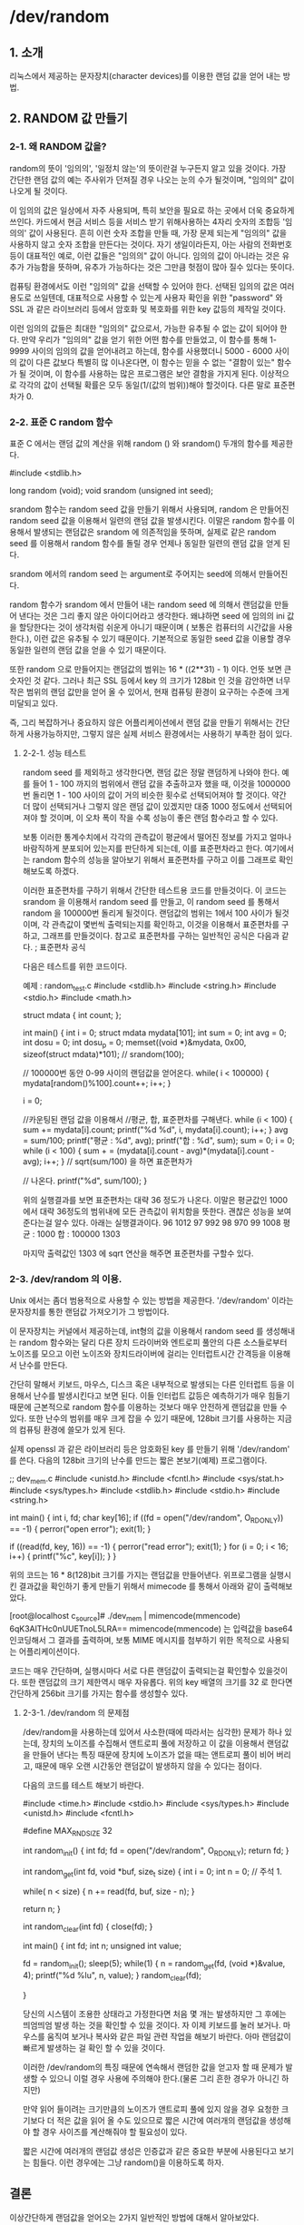 * /dev/random

** 1. 소개

    리눅스에서 제공하는 문자장치(character devices)를 이용한 랜덤 값을 얻어 내는 방법.

** 2. RANDOM 값 만들기

*** 2-1. 왜 RANDOM 값을?

    random의 뜻이 '임의의', '일정치 않는'의 뜻이란걸 누구든지 알고 있을 것이다. 가장 간단한 랜덤 값의 예는 주사위가 던져질 경우 나오는 눈의 수가 될것이며, "임의의" 값이 나오게 될 것이다. 

    이 임의의 값은 일상에서 자주 사용되며, 특히 보안을 필요로 하는 곳에서 더욱 중요하게 쓰인다. 카드에서 현금 서비스 등을 서비스 받기 위해사용하는 4자리 숫자의 조합등 '임의의' 값이 사용된다. 흔히 이런 숫자 조합을 만들 때, 가장 문제 되는게 "임의의" 값을 사용하지 않고 숫자 조합을 만든다는 것이다. 자기 생일이라든지, 아는 사람의 전화번호 등이 대표적인 예로, 이런 값들은 "임의의" 값이 아니다. 임의의 값이 아니라는 것은 유추가 가능함을 뜻하며, 유추가 가능하다는 것은 그만큼 헛점이 많아 질수 있다는 뜻이다. 

    컴퓨팅 환경에서도 이런 "임의의" 값을 선택할 수 있어야 한다. 선택된 임의의 값은 여러 용도로 쓰일텐데, 대표적으로 사용할 수 있는게 사용자 확인을 위한 "password" 와 SSL 과 같은 라이브러리 등에서 암호화 및 복호화를 위한 key 값등의 제작일 것이다. 

    이런 임의의 값들은 최대한 "임의의" 값으로서, 가능한 유추될 수 없는 값이 되어야 한다. 만약 우리가 "임의의" 값을 얻기 위한 어떤 함수를 만들었고, 이 함수를 통해 1-9999 사이의 임의의 값을 얻어내려고 하는데, 함수를 사용했더니 5000 - 6000 사이의 값이 다른 값보다 특별히 많 이나온다면, 이 함수는 믿을 수 없는 "결함이 있는" 함수가 될 것이며, 이 함수를 사용하는 많은 프로그램은 보안 결함을 가지게 된다. 이상적으로 각각의 값이 선택될 확률은 모두 동일(1/(값의 범위))해야 할것이다. 다른 말로 표준편차가 0.

*** 2-2. 표준 C random 함수 
    표준 C 에서는 랜덤 값의 계산을 위해 random () 와 srandom() 두개의 함수를 제공한다.
    
    #include <stdlib.h>
    
    long random (void);
    void srandom (unsigned int seed);

    srandom 함수는 random seed 값을 만들기 위해서 사용되며, random 은 만들어진 random seed 값을 이용해서 일련의 랜덤 값을 발생시킨다. 이말은 random 함수를 이용해서 발생되는 랜덤값은 srandom 에 의존적임을 뜻하며, 실제로 같은 random seed 를 이용해서 random 함수를 돌릴 경우 언제나 동일한 일련의 랜덤 값을 얻게 된다.

   srandom 에서의 random seed 는 argument로 주어지는 seed에 의해서 만들어진다.

   random 함수가 srandom 에서 만들어 내는 random seed 에 의해서 랜덤값을 만들어 낸다는 것은 그리 좋지 않은 아이디어라고 생각한다. 왜냐하면 seed 에 임의의 ini 값을 할당한다는 것이 생각처럼 쉬운게 아니기 때문이며 ( 보통은 컴퓨터의 시간값을 사용한다.), 이런 값은 유추될 수 있기 때문이다. 기본적으로 동일한 seed 값을 이용할 경우 동일한 일련의 랜덤 값을 얻을 수 있기 때문이다.

   또한 random 으로 만들어지는 랜덤값의 범위는 16 * ((2**31) - 1) 이다. 언뜻 보면 큰 숫자인 것 같다. 그러나 최근 SSL 등에서 key 의 크기가 128bit 인 것을 감안하면 너무 작은 범위의 랜덤 값만을 얻어 올 수 있어서, 현재 컴퓨팅 환경이 요구하는 수준에 크게 미달되고 있다.

   즉, 그리 복잡하거나 중요하지 않은 어플리케이션에서 랜덤 값을 만들기 위해서는 간단하게 사용가능하지만, 그렇지 않은 실제 서비스 환경에서는 사용하기 부족한 점이 있다.

**** 2-2-1. 성능 테스트
     random seed 를 제외하고 생각한다면, 랜덤 값은 정말 랜덤하게 나와야 한다. 예를 들어 1 - 100 까지의 범위에서 랜덤 값을 추출하고자 했을 때, 이것을 1000000 번 돌리면 1 - 100 사이의 값이 거의 비슷한 횟수로 선택되어져야 할 것이다. 약간 더 많이 선택되거나 그렇지 않은 랜덤 값이 있겠지만 대중 1000 정도에서 선택되어져야 할 것이며, 이 오차 폭이 작을 수록 성능이 좋은 랜덤 함수라고 할 수 있다.

     보통 이러한 통계수치에서 각각의 관측값이 평균에서 떨어진 정보를 가지고 얼마나 바람직하게 분포되어 있는지를 판단하게 되는데, 이를 표준편차라고 한다. 여기에서는 random 함수의 성능을 알아보기 위해서 표준편차를 구하고 이를 그래프로 확인해보도록 하겠다.

     이러한 표준편차를 구하기 위해서 간단한 테스트용 코드를 만들것이다. 이 코드는 srandom 을 이용해서 random seed 를 만들고, 이 random seed 를 통해서 random 을 100000번 돌리게 될것이다. 랜덤값의 범위는 1에서 100 사이가 될것이며, 각 관측값이 몇번씩 출력되는지를 확인하고, 이것을 이용해서 표준편차를 구하고, 그래프를 만들것이다. 참고로 표준편차를 구하는 일반적인 공식은 다음과 같다.
     ; 표준편차 공식

     다음은 테스트를 위한 코드이다.
     
     예제 : random_test.c
            #include <stdlib.h>
            #include <string.h>
            #include <stdio.h>
            #include <math.h>

               struct mdata
               {
                  int count;
                };

               int main()
               {
                 int i = 0;
                 struct mdata mydata[101];
                 int sum = 0;
                 int avg = 0;
                 int dosu = 0;
                 int dosu_p = 0;
                 memset((void *)&mydata, 0x00, sizeof(struct mdata)*101);
                 // srandom(100);

                 // 100000번 동안 0-99 사이의 랜덤값을 얻어온다.
                 while( i < 100000)
                 {
                    mydata[random()%100].count++;
                    i++;
                 }
                 
                 i = 0;

                 //카운팅된 랜덤 값을 이용해서
                 //평균, 합, 표준편차를 구해낸다.
                 while (i < 100)
                 {
                    sum += mydata[i].count;
                    printf("%d %d\n", i, mydata[i].count);
                    i++;
                  }
                  avg = sum/100;
                  printf("평균 : %d\n", avg);
                  printf("합   : %d\n", sum);
                  sum = 0;
                  i = 0;
                  while (i < 100)
                  {
                     sum + = (mydata[i].count - avg)*(mydata[i].count - avg);
                     i++;
                   }
                   // sqrt(sum/100) 을 하면 표준편차가
                   
                   // 나온다.
                   printf("%d\n", sum/100);
                 }
     
         위의 실행결과를 보면 표준편차는 대략 36 정도가 나온다. 이말은 평균값인 1000 에서 대략 36정도의 범위내에 모든 관측값이 위치함을 뜻한다. 괜찮은 성능을 보여준다는걸 알수 있다. 아래는 실행결과이다.
         96 1012
         97 992
         98 970
         99 1008
         평균 : 1000
         합   : 100000
         1303

         마지막 출력값인 1303 에 sqrt 연산을 해주면 표준편차를 구할수 있다.

*** 2-3. /dev/random 의 이용.
    Unix 에서는 좀더 범용적으로 사용할 수 있는 방법을 제공한다. '/dev/random' 이라는 문자장치를 통한 랜덤값 가져오기가 그 방법이다.

    이 문자장치는 커널에서 제공하는데, int형의 값을 이용해서 random seed 를 생성해내는 random 함수와는 달리 다른 장치 드라이버와 엔트로피 풀안의 다른 소스들로부터 노이즈를 모으고 이런 노이즈와 장치드라이버에 걸리는 인터럽트시간 간격등을 이용해서 난수를 만든다.

    간단히 말해서 키보드, 마우스, 디스크 혹은 내부적으로 발생되는 다른 인터럽트 등을 이용해서 난수를 발생시킨다고 보면 된다. 이들 인터럽트 값등은 예측하기가 매우 힘들기 때문에 근본적으로 random 함수를 이용하는 것보다 매우 안전하게 랜덤값을 만들 수 있다. 또한 난수의 범위를 매우 크게 잡을 수 있기 때문에, 128bit 크기를 사용하는 지금의 컴퓨팅 환경에 쓸모가 있게 된다.

    실제 openssl 과 같은 라이브러리 등은 암호화된 key 를 만들기 위해 '/dev/random' 를 쓴다. 다음의 128bit 크기의 난수를 만드는 짧은 본보기(예제) 프로그램이다.

    ;; dev_mem.c
    #include <unistd.h>
    #include <fcntl.h>
    #include <sys/stat.h>
    #include <sys/types.h>
    #include <stdlib.h>
    #include <stdio.h>
    #include <string.h>

    int main()
    {
        int i, fd;
        char key[16];
        if ((fd = open("/dev/random", O_RDONLY)) == -1)
        {
            perror("open error");
            exit(1);
         }


         if ((read(fd, key, 16)) == -1)
         {
             perror("read error");
             exit(1);
          }
          for (i = 0; i < 16; i++)
          {
              printf("%c", key[i]);
           }
       }

       위의 코드는 16 * 8(128)bit 크기를 가지는 랜덤값을 만들어낸다. 위프로그램을 실행시킨 결과값을 확인하기 좋게 만들기 위해서 mimecode 를 통해서 아래와 같이 출력해보았다.

                   [root@localhost c_source]# ./dev_mem | mimencode(mmencode)
                   6qK3AlTHc0nUUETnoL5LRA==
			mimencode(mmencode) 는 입력값을 base64 인코딩해서 그 결과를 출력하며, 보통 MIME 메시지를 첨부하기 위한 목적으로 사용되는 어플리케이션이다.

        코드는 매우 간단하며, 실행시마다 서로 다른 랜덤값이 출력되는걸 확인할수 있을것이다. 또한 랜덤값의 크기 제한역시 매우 자유롭다. 위의 key 배열의 크기를 32 로 한다면 간단하게 256bit 크기를 가지는 함수를 생성할수 있다.

        
**** 2-3-1. /dev/random 의 문제점

     /dev/random을 사용하는데 있어서 사소한(때에 따라서는 심각한) 문제가 하나 있는데, 장치의 노이즈를 수집해서 앤트로피 풀에 저장하고 이 값을 이용해서 랜덤값을 만들어 낸다는 특징 때문에 장치에 노이즈가 없을 때는 앤트로피 풀이 비어 버리고, 때문에 매우 오랜 시간동안 랜덤값이 발생하지 않을 수 있다는 점이다.

     다음의 코드를 테스트 해보기 바란다.

     #include <time.h>
     #include <stdio.h>
     #include <sys/types.h>
     #include <unistd.h>
     #include <fcntl.h>

     #define MAX_RND_SIZE 32

     int random_init()
     {
         int fd;
         fd = open("/dev/random", O_RDONLY);
         return fd;
      }

     int random_get(int fd, void *buf, size_t size)
     {
          int i = 0;
          int n = 0;
          // 주석 1.

          while( n < size)
          {
                n += read(fd, buf, size - n);
           }

          return n;
      }

      int random_clear(int fd)
      {
          close(fd);
       }

      int main()
      {
          int fd;
          int n;
          unsigned int value;

          fd = random_init();
          sleep(5);
          while(1)
          {
               n = random_get(fd, (void *)&value, 4);
               printf("%d %lu\n", n, value);
           }
       random_clear(fd);

       }

       당신의 시스템이 조용한 상태라고 가정한다면 처음 몇 개는 발생하지만 그 후에는 띄엄띄엄 발생 하는 것을 확인할 수 있을 것이다. 자 이제 키보드를 눌러 보거나. 마우스를 움직여 보거나 복사와 같은 파일 관련 작업을 해보기 바란다. 아마 랜덤값이 빠르게 발생하는 걸 확인 할 수 있을 것이다.

       이러한 /dev/random의 특징 때문에 연속해서 랜덤한 값을 얻고자 할 때 문제가 발생할 수 있으니 이럴 경우 사용에 주의해야 한다.(물론 그리 흔한 경우가 아니긴 하지만)

       만약 읽어 들이려는 크기만큼의 노이즈가 앤트로피 풀에 있지 않을 경우 요청한 크기보다 더 적은 값을 읽어 올 수도 있으므로 짧은 시간에 여러개의 랜덤값을 생성해야 할 경우 사이즈를 계산해줘야 할 필요성이 있다.

       짧은 시간에 여러개의 랜덤값 생성은 인증값과 같은 중요한 부분에 사용된다고 보기는 힘들다. 이런 경우에는 그냥 random()을 이용하도록 하자.

** 결론

   이상간단하게 랜덤값을 얻어오는 2가지 일반적인 방법에 대해서 알아보았다. /dev/random 의 경우 나중에 다루게될 ssl 프로그래밍에서도 쓰임으로 알아 놓으면 언젠가 유용하게 써먹을수 있을것이다.
